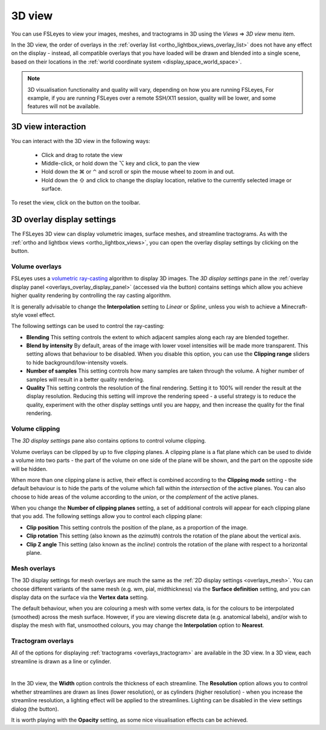.. |right_arrow| unicode:: U+21D2
.. |alt_key|     unicode:: U+2325
.. |command_key| unicode:: U+2318
.. |control_key| unicode:: U+2303
.. |shift_key|   unicode:: U+21E7

.. |reset_zoom_icon|  image:: images/reset_zoom_icon.png
.. |gear_icon|        image:: images/gear_icon.png
.. |spanner_icon|     image:: images/spanner_icon.png


.. _3d_view:

3D view
=======

You can use FSLeyes to view your images, meshes, and tractograms in 3D using
the *Views* |right_arrow| *3D view* menu item.


.. image:: images/3d_view_volume_example.png
   :width: 50%
   :align: center


In the 3D view, the order of overlays in the :ref:`overlay list
<ortho_lightbox_views_overlay_list>` does not have any effect on the display -
instead, all compatible overlays that you have loaded will be drawn and
blended into a single scene, based on their locations in the :ref:`world
coordinate system <display_space_world_space>`.


.. note:: 3D visualisation functionality and quality will vary, depending on
          how you are running FSLeyes, For example, if you are running
          FSLeyes over a remote SSH/X11 session, quality will be lower, and
          some features will not be available.


3D view interaction
-------------------

You can interact with the 3D view in the following ways:

 - Click and drag to rotate the view

 - Middle-click, or hold down the |alt_key| key and click, to pan the view

 - Hold down the |command_key| or |control_key| and scroll or spin the mouse
   wheel to zoom in and out.

 - Hold down the |shift_key| and click to change the display location,
   relative to the currently selected image or surface.

To reset the view, click on the |reset_zoom_icon| button on the toolbar.


.. _3d_view_overlay_display_settings:

3D overlay display settings
---------------------------


The FSLeyes 3D view can display volumetric images, surface meshes, and
streamline tractograms.  As with the :ref:`ortho and lightbox views
<ortho_lightbox_views>`, you can open the overlay display settings by clicking
on the |gear_icon| button.


.. _3d_view_volume:

Volume overlays
^^^^^^^^^^^^^^^


FSLeyes uses a `volumetric ray-casting
<https://en.wikipedia.org/wiki/Volume_ray_casting>`_ algorithm to display 3D
images. The *3D display settings* pane in the :ref:`overlay display panel
<overlays_overlay_display_panel>` (accessed via the |gear_icon| button)
contains settings which allow you achieve higher quality rendering by
controlling the ray casting algorithm.


.. image:: images/3d_view_volume_display_settings.png
   :width: 60%
   :align: center


It is generally advisable to change the **Interpolation** setting to *Linear*
or *Spline*, unless you wish to achieve a Minecraft-style voxel effect.


The following settings can be used to control the ray-casting:


- **Blending** This setting controls the extent to which adjacent samples
  along each ray are blended together.

- **Blend by intensity** By default, areas of the image with lower voxel
  intensities will be made more transparent. This setting allows that
  behaviour to be disabled. When you disable this option, you can use
  the **Clipping range** sliders to hide background/low-intensity voxels.

- **Number of samples** This setting controls how many samples are taken
  through the volume. A higher number of samples will result in a better
  quality rendering.

- **Quality** This setting controls the resolution of the final rendering.
  Setting it to 100% will render the result at the display resolution.
  Reducing this setting will improve the rendering speed - a useful strategy
  is to reduce the quality, experiment with the other display settings until
  you are happy, and then increase the quality for the final rendering.


Volume clipping
^^^^^^^^^^^^^^^

The *3D display settings* pane also contains options to control volume clipping.


.. image:: images/3d_view_volume_clipping.png
   :width: 30%
   :align: right


Volume overlays can be clipped by up to five clipping planes. A clipping plane
is a flat plane which can be used to divide a volume into two parts - the part
of the volume on one side of the plane will be shown, and the part on the
opposite side will be hidden.


When more than one clipping plane is active, their effect is combined
according to the **Clipping mode** setting - the default behaviour is to hide
the parts of the volume which fall within the *intersection* of the active
planes. You can also choose to hide areas of the volume according to the
*union*, or the *complement* of the active planes.


When you change the **Number of clipping planes** setting, a set of additional
controls will appear for each clipping plane that you add. The following
settings allow you to control each clipping plane:

- **Clip position** This setting controls the position of the plane, as a
  proportion of the image.

- **Clip rotation** This setting (also known as the *azimuth*) controls the
  rotation of the plane about the vertical axis.

- **Clip Z angle** This setting (also known as the *incline*) controls the
  rotation of the plane with respect to a horizontal plane.


.. _3d_view_mesh:

Mesh overlays
^^^^^^^^^^^^^


.. image:: images/3d_view_mesh_example.png
   :width: 30%
   :align: center


The 3D display settings for mesh overlays are much the same as the :ref:`2D
display settings <overlays_mesh>`. You can choose different variants of the
same mesh (e.g. wm, pial, midthickness) via the **Surface definition**
setting, and you can display data on the surface via the **Vertex data**
setting.


The default behaviour, when you are colouring a mesh with some vertex data, is
for the colours to be interpolated (smoothed) across the mesh
surface. However, if you are viewing discrete data (e.g. anatomical labels),
and/or wish to display the mesh with flat, unsmoothed colours, you may change
the **Interpolation** option to **Nearest**.


.. _3d_view_tractogram:

Tractogram overlays
^^^^^^^^^^^^^^^^^^^


All of the options for displaying :ref:`tractograms <overlays_tractogram>` are
available in the 3D view.  In a 3D view, each streamline is drawn as a line or
cylinder.


.. container:: image-strip

  .. image:: images/3d_view_tractogram_blended.png
     :width: 25%

  .. image:: images/3d_view_tractogram_orientation.png
     :width: 25%

  .. image:: images/3d_view_tractogram_density.png
     :width: 25%


|


In the 3D view, the **Width** option controls the thickness of each
streamline.  The **Resolution** option allows you to control whether
streamlines are drawn as lines (lower resolution), or as cylinders (higher
resolution) - when you increase the streamline resolution, a lighting effect
will be applied to the streamlines. Lighting can be disabled in the view
settings dialog (the |spanner_icon| button).


It is worth playing with the **Opacity** setting, as some nice visualisation
effects can be achieved.
